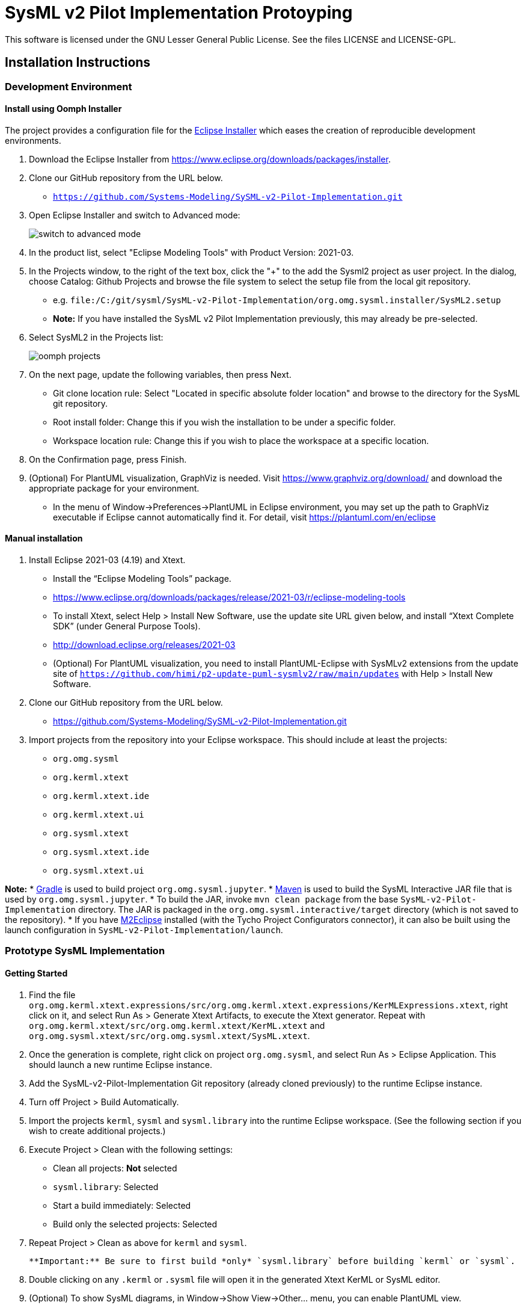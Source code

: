 = SysML v2 Pilot Implementation Protoyping

This software is licensed under the GNU Lesser General Public License. See the files LICENSE and LICENSE-GPL.

== Installation Instructions

=== Development Environment

==== Install using Oomph Installer

The project provides a configuration file for the https://wiki.eclipse.org/Eclipse_Installer[Eclipse Installer] which eases the creation of reproducible development environments. 

1. Download the Eclipse Installer from https://www.eclipse.org/downloads/packages/installer.

2. Clone our GitHub repository from the URL below.
   * `https://github.com/Systems-Modeling/SySML-v2-Pilot-Implementation.git`
   
3. Open Eclipse Installer and switch to Advanced mode:
+
image:installer-advanced.png[switch to advanced mode]

4. In the product list, select "Eclipse Modeling Tools" with Product Version: 2021-03.

5. In the Projects window, to the right of the text box, click the "+" to the add the Sysml2 project as user project. In the dialog, choose Catalog: Github Projects and browse the file system to select the setup file from the local git repository.
   * e.g. `file:/C:/git/sysml/SysML-v2-Pilot-Implementation/org.omg.sysml.installer/SysML2.setup`
   * **Note:** If you have installed the SysML v2 Pilot Implementation previously, this may already be pre-selected.

6. Select SysML2 in the Projects list:
+
image:oomph-projects.png[oomph projects]

7. On the next page, update the following variables, then press Next.
   * Git clone location rule: Select "Located in specific absolute folder location" and browse to the directory for the SysML git repository.
   * Root install folder: Change this if you wish the installation to be under a specific folder.
   * Workspace location rule: Change this if you wish to place the workspace at a specific location.
   
8. On the Confirmation page, press Finish. 

9. (Optional) For PlantUML visualization, GraphViz is needed.  Visit https://www.graphviz.org/download/ and download the appropriate package for your environment.
   * In the menu of Window->Preferences->PlantUML in Eclipse environment, you may set up the path to GraphViz executable if Eclipse cannot automatically find it.  For detail, visit https://plantuml.com/en/eclipse


==== Manual installation

1. Install Eclipse 2021-03 (4.19) and Xtext.
   * Install the “Eclipse Modeling Tools” package.
      * https://www.eclipse.org/downloads/packages/release/2021-03/r/eclipse-modeling-tools
      
   * To install Xtext, select Help > Install New Software, use the update site URL given below, and install “Xtext Complete SDK” (under General Purpose Tools).
      * http://download.eclipse.org/releases/2021-03

   * (Optional) For PlantUML visualization, you need to install PlantUML-Eclipse with SysMLv2 extensions from
     the update site of `https://github.com/himi/p2-update-puml-sysmlv2/raw/main/updates` with Help > Install New Software.

2. Clone our GitHub repository from the URL below.
   * https://github.com/Systems-Modeling/SySML-v2-Pilot-Implementation.git

3. Import projects from the repository into your Eclipse workspace. This should include at least the projects:
   * `org.omg.sysml`
   * `org.kerml.xtext`
   * `org.kerml.xtext.ide`
   * `org.kerml.xtext.ui`
   * `org.sysml.xtext`
   * `org.sysml.xtext.ide`
   * `org.sysml.xtext.ui`

**Note:** 
   * https://gradle.org/[Gradle] is used to build project `org.omg.sysml.jupyter`.
   * https://maven.apache.org/[Maven] is used to build the SysML Interactive JAR file that is used by `org.omg.sysml.jupyter`. 
        * To build the JAR, invoke `mvn clean package` from the base `SysML-v2-Pilot-Implementation` directory. The JAR is packaged in the `org.omg.sysml.interactive/target` directory (which is not saved to the repository).
        * If you have https://www.eclipse.org/m2e/[M2Eclipse] installed (with the Tycho Project Configurators connector), it can also be built using the launch configuration in `SysML-v2-Pilot-Implementation/launch`.

=== Prototype SysML Implementation

==== Getting Started
1. Find the file `org.omg.kerml.xtext.expressions/src/org.omg.kerml.xtext.expressions/KerMLExpressions.xtext`, right click on it, and select Run As > Generate Xtext Artifacts, to execute the Xtext generator. Repeat with `org.omg.kerml.xtext/src/org.omg.kerml.xtext/KerML.xtext` and `org.omg.sysml.xtext/src/org.omg.sysml.xtext/SysML.xtext`.

2. Once the generation is complete, right click on project `org.omg.sysml`, and select Run As > Eclipse Application. This should launch a new runtime Eclipse instance.

3. Add the SysML-v2-Pilot-Implementation Git repository (already cloned previously) to the runtime Eclipse instance.

4. Turn off Project > Build Automatically.

5. Import the projects `kerml`, `sysml` and `sysml.library` into the runtime Eclipse workspace. (See the following section if you wish to create additional projects.)

6. Execute Project > Clean with the following settings:
   * Clean all projects: *Not* selected
   * `sysml.library`: Selected
   * Start a build immediately: Selected
   * Build only the selected projects: Selected

7. Repeat Project > Clean as above for `kerml` and `sysml`.

   **Important:** Be sure to first build *only* `sysml.library` before building `kerml` or `sysml`.

8. Double clicking on any `.kerml` or `.sysml` file will open it in the generated Xtext KerML or SysML editor.
9. (Optional) To show SysML diagrams, in Window->Show View->Other... menu, you can enable PlantUML view.

==== Initializing New SysML Model Projects

1. Open the New project wizard by selecting File > New > Project... menu item.

2. Select General/Project.

3. Give the project its expected name (and location if necessary), then press Next.

4. On the Project References page, check the `sysml.library` project. This step tells Eclipse which other projects should be visible for resolving cross-references.
+
image:project-wizard.png[project wizard]

5. Right-click the new project and select Configure > Convert to an Xtext project. This step sets up the indexing infrastructure necessary for resolving references between different files.

6. Create any text files with `.kerml` or `.sysml` extensions to start working with a new file.  

** Note:** Adding the project references to an existing project can be done in the project Properties dialog available from the popup menu on the project in the Project References page.

** Note:** If the Xtext setup (step 5) is missing, opening the KerML or SysML editor shows a dialog asking to convert the project to an Xtext project. Accepting this has the same results as manually selecting the menu item on the project. 

== Copyright License Header

=== For new code
Set up a Java code template as follows:

1. Window > Preferences (Mac-OS: Eclipse > Preferences)

2. Java > Code Style > Code Templates

3. Code > New Java files > Edit

4. **Prepend** (insert above the existing content) the following and modify the second line:

+
[source,java]
----
/**
 * SysML 2 Pilot Implementation
 * Copyright (C) 2020  California Institute of Technology ("Caltech")
 *
 * This program is free software: you can redistribute it and/or modify
 * it under the terms of the GNU Lesser General Public License as published by
 * the Free Software Foundation, either version 3 of the License, or
 * (at your option) any later version.
 *
 * This program is distributed in the hope that it will be useful,
 * but WITHOUT ANY WARRANTY; without even the implied warranty of
 * MERCHANTABILITY or FITNESS FOR A PARTICULAR PURPOSE.  See the
 * GNU Lesser General Public License for more details.
 *
 * You should have received a copy of the GNU Lesser General Public License
 * along with this program.  If not, see <https://www.gnu.org/licenses/>.
 *
 * @license LGPL-3.0-or-later <http://spdx.org/licenses/LGPL-3.0-or-later>
 */
----

5. Apply > OK

=== For existing code
* When modifying existing code created by someone in a different organization, add a new copyright line, without changing anything else in the header.
* When modifying existing code for the first time in a new year, add the year as the latest year in the appropriate copy right line. (E.g., in 2021, "Copyright (C) 2020" becomes "Copyright (C) 2020-2021" and in 2022 it becomes "Copyright (C) 2020-2022".)

=== Sources
* https://www.gnu.org/licenses/gpl-3.0.en.html[GNU GPL v3.0 - How to Apply These Terms to Your New Programs]
* https://hakre.wordpress.com/2012/07/25/using-the-spdx-license-list-for-tagging-and-linking/[Using the SPDX License List for Tagging and Linking]
